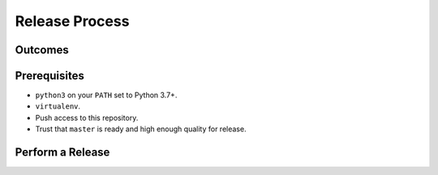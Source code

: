 Release Process
===============

Outcomes
~~~~~~~~

Prerequisites
~~~~~~~~~~~~~

* ``python3`` on your ``PATH`` set to Python 3.7+.
* ``virtualenv``.
* Push access to this repository.
* Trust that ``master`` is ready and high enough quality for release.

Perform a Release
~~~~~~~~~~~~~~~~~

